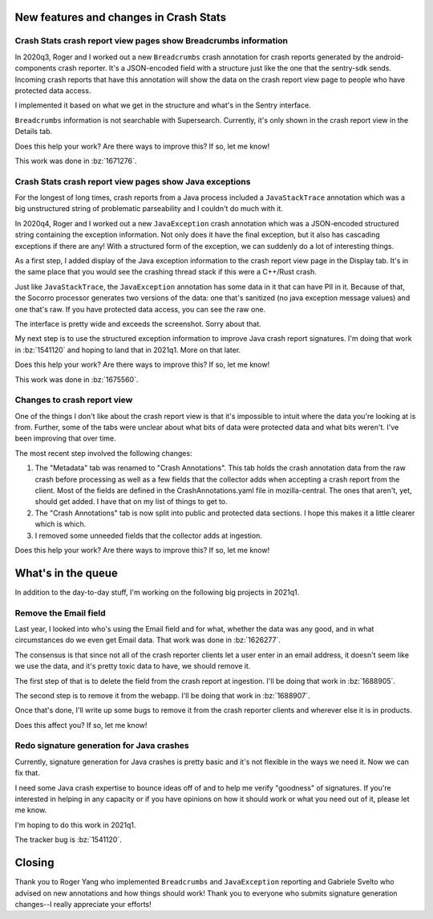 .. title: Socorro: This Period in Crash Stats: Volume 2021.1
.. slug: socorro_tpics_2021_1
.. date: 2021-02-03 10:00
.. tags: mozilla, work, socorro


New features and changes in Crash Stats
=======================================

Crash Stats crash report view pages show Breadcrumbs information
----------------------------------------------------------------

In 2020q3, Roger and I worked out a new ``Breadcrumbs`` crash annotation for
crash reports generated by the android-components crash reporter. It's a
JSON-encoded field with a structure just like the one that the sentry-sdk
sends. Incoming crash reports that have this annotation will show the data on
the crash report view page to people who have protected data access.

.. thumbnail:: /images/tpics_2021_1_breadcrumbs.png

   Figure 1: Screenshot of Breadcrumbs data in Details tab of crash report view
   on Crash Stats.

I implemented it based on what we get in the structure and what's in the Sentry
interface.

``Breadcrumbs`` information is not searchable with Supersearch. Currently, it's
only shown in the crash report view in the Details tab.

Does this help your work? Are there ways to improve this? If so, let me know!

This work was done in :bz:`1671276`.


Crash Stats crash report view pages show Java exceptions
--------------------------------------------------------

For the longest of long times, crash reports from a Java process included a
``JavaStackTrace`` annotation which was a big unstructured string of problematic
parseability and I couldn't do much with it.

In 2020q4, Roger and I worked out a new ``JavaException`` crash annotation which
was a JSON-encoded structured string containing the exception information. Not
only does it have the final exception, but it also has cascading exceptions if
there are any! With a structured form of the exception, we can suddenly do a
lot of interesting things.

As a first step, I added display of the Java exception information to the crash
report view page in the Display tab. It's in the same place that you would see
the crashing thread stack if this were a C++/Rust crash.

Just like ``JavaStackTrace``, the ``JavaException`` annotation has some data in
it that can have PII in it. Because of that, the Socorro processor generates
two versions of the data: one that's sanitized (no java exception message
values) and one that's raw. If you have protected data access, you can see the
raw one.

The interface is pretty wide and exceeds the screenshot. Sorry about that.

.. thumbnail:: /images/tpics_2021_1_exception.png

   Figure 2: Screenshot of Java exception data in Details tab of crash report
   view in Crash Stats.

My next step is to use the structured exception information to improve Java
crash report signatures. I'm doing that work in :bz:`1541120` and hoping to
land that in 2021q1. More on that later.

Does this help your work? Are there ways to improve this? If so, let me know!

This work was done in :bz:`1675560`.


Changes to crash report view
----------------------------

One of the things I don't like about the crash report view is that it's
impossible to intuit where the data you're looking at is from. Further, some of
the tabs were unclear about what bits of data were protected data and what bits
weren't. I've been improving that over time.

The most recent step involved the following changes:

1. The "Metadata" tab was renamed to "Crash Annotations". This tab holds the
   crash annotation data from the raw crash before processing as well as a few
   fields that the collector adds when accepting a crash report from the
   client. Most of the fields are defined in the CrashAnnotations.yaml file in
   mozilla-central. The ones that aren't, yet, should get added. I have that on
   my list of things to get to.

2. The "Crash Annotations" tab is now split into public and protected data
   sections. I hope this makes it a little clearer which is which.

3. I removed some unneeded fields that the collector adds at ingestion.

Does this help your work? Are there ways to improve this? If so, let me know!


What's in the queue
===================

In addition to the day-to-day stuff, I'm working on the following big projects
in 2021q1.


Remove the Email field
----------------------

Last year, I looked into who's using the Email field and for what, whether the
data was any good, and in what circumstances do we even get Email data. That
work was done in :bz:`1626277`.

The consensus is that since not all of the crash reporter clients let a user
enter in an email address, it doesn't seem like we use the data, and it's
pretty toxic data to have, we should remove it.

The first step of that is to delete the field from the crash report at
ingestion. I'll be doing that work in :bz:`1688905`.

The second step is to remove it from the webapp. I'll be doing that work in
:bz:`1688907`.

Once that's done, I'll write up some bugs to remove it from the crash reporter
clients and wherever else it is in products.

Does this affect you? If so, let me know!


Redo signature generation for Java crashes
------------------------------------------

Currently, signature generation for Java crashes is pretty basic and it's not
flexible in the ways we need it. Now we can fix that.

I need some Java crash expertise to bounce ideas off of and to help me verify
"goodness" of signatures. If you're interested in helping in any capacity or if
you have opinions on how it should work or what you need out of it, please let
me know.

I'm hoping to do this work in 2021q1.

The tracker bug is :bz:`1541120`.


Closing
=======

Thank you to Roger Yang who implemented ``Breadcrumbs`` and ``JavaException``
reporting and Gabriele Svelto who advised on new annotations and how things
should work!  Thank you to everyone who submits signature generation changes--I
really appreciate your efforts!
